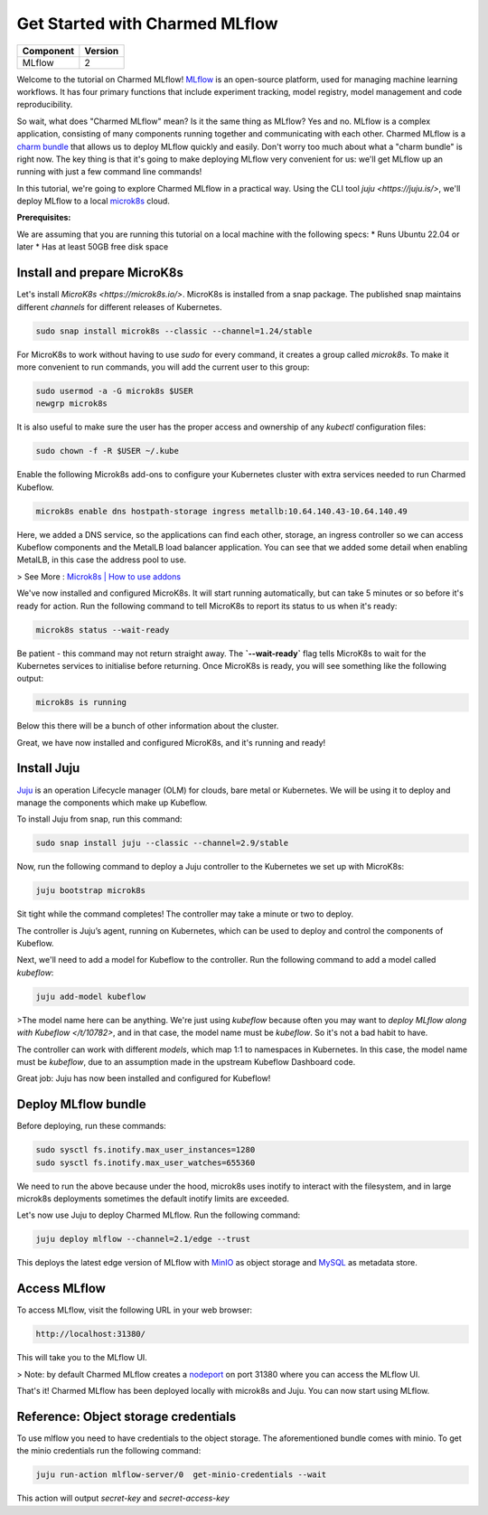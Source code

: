 Get Started with Charmed MLflow
==================================

+------------+---------+
| Component  | Version |
+============+=========+
| MLflow     | 2       |
+------------+---------+

Welcome to the tutorial on Charmed MLflow! `MLflow <https://mlflow.org/>`_ is an open-source platform, used for managing machine learning workflows. It has four primary functions that include experiment tracking, model registry, model management and code reproducibility.

So wait, what does "Charmed MLflow" mean? Is it the same thing as MLflow? Yes and no. MLflow is a complex application, consisting of many components running together and communicating with each other. Charmed MLflow is a `charm bundle <https://juju.is/docs/sdk/charm-bundles>`_ that allows us to deploy MLflow quickly and easily. Don't worry too much about what a "charm bundle" is right now. The key thing is that it's going to make deploying MLflow very convenient for us: we'll get MLflow up an running with just a few command line commands!

In this tutorial, we're going to explore Charmed MLflow in a practical way. Using the CLI tool `juju <https://juju.is/>`, we'll deploy MLflow to a local `microk8s <https://microk8s.io/>`_ cloud.

**Prerequisites:**

We are assuming that you are running this tutorial on a local machine with the following specs:
* Runs Ubuntu 22.04 or later
* Has at least 50GB free disk space

Install and prepare MicroK8s
----------------------------
Let's install `MicroK8s <https://microk8s.io/>`. MicroK8s is installed from a snap package. The published snap maintains different `channels` for different releases of Kubernetes.

.. code-block:: bash

   sudo snap install microk8s --classic --channel=1.24/stable

For MicroK8s to work without having to use `sudo` for every command, it creates a group called `microk8s`. To make it more convenient to run commands, you will add the current user to this group:

.. code-block:: bash

   sudo usermod -a -G microk8s $USER
   newgrp microk8s

It is also useful to make sure the user has the proper access and ownership of any `kubectl` configuration files:

.. code-block:: bash

   sudo chown -f -R $USER ~/.kube

Enable the following Microk8s add-ons to configure your Kubernetes cluster with extra services needed to run Charmed Kubeflow.

.. code-block:: bash

   microk8s enable dns hostpath-storage ingress metallb:10.64.140.43-10.64.140.49

Here, we added a DNS service, so the applications can find each other, storage, an ingress controller so we can access Kubeflow components and the MetalLB load balancer application.
You can see that we added some detail when enabling MetalLB, in this case the address pool to use.

> See More : `Microk8s | How to use addons <https://microk8s.io/docs/addons>`_

We've now installed and configured MicroK8s. It will start running automatically, but can take 5 minutes or so before it's ready for action. Run the following command to tell MicroK8s to report its status to us when it's ready:

.. code-block:: bash

   microk8s status --wait-ready

Be patient - this command may not return straight away. The  **`--wait-ready`** flag tells MicroK8s to wait for the Kubernetes services to initialise before returning. Once MicroK8s is ready, you will see something like the following output:

.. code-block:: bash

   microk8s is running

Below this there will be a bunch of other information about the cluster.

Great, we have now installed and configured MicroK8s, and it's running and ready!

Install Juju
------------
`Juju <https://juju.is/>`_ is an operation Lifecycle manager (OLM) for clouds, bare metal or Kubernetes. We will be using it to deploy and manage the components which make up Kubeflow.

To install Juju from snap, run this command:

.. code-block:: bash

   sudo snap install juju --classic --channel=2.9/stable

Now, run the following command to deploy a Juju controller to the Kubernetes we set up with MicroK8s:

.. code-block:: bash

   juju bootstrap microk8s

Sit tight while the command completes! The controller may take a minute or two to deploy.

The controller is Juju’s agent, running on Kubernetes, which can be used to deploy and control the components of Kubeflow.

Next, we'll need to add a model for Kubeflow to the controller. Run the following command to add a model called `kubeflow`:

.. code-block:: bash

   juju add-model kubeflow

>The model name here can be anything. We're just using `kubeflow` because often you may want to `deploy MLflow along with Kubeflow </t/10782>`, and in that case, the model name must be `kubeflow`. So it's not a bad habit to have.

The controller can work with different `models`, which map 1:1 to namespaces in Kubernetes. In this case, the model name must be `kubeflow`, due to an assumption made in the upstream Kubeflow Dashboard code.

Great job: Juju has now been installed and configured for Kubeflow!

Deploy MLflow bundle
--------------------
Before deploying, run these commands:

.. code-block:: bash

   sudo sysctl fs.inotify.max_user_instances=1280
   sudo sysctl fs.inotify.max_user_watches=655360

We need to run the above because under the hood, microk8s uses inotify to interact with the filesystem, and in large microk8s deployments sometimes the default inotify limits are exceeded.

Let's now use Juju to deploy Charmed MLflow. Run the following command:

.. code-block:: bash

   juju deploy mlflow --channel=2.1/edge --trust

This deploys the latest edge version of MLflow with `MinIO <https://min.io/product/multicloud-google-kubernetes-service?utm_term=&utm_campaign=MinIO+for+Google+Kubernetes+Engine+1.0&utm_source=adwords&utm_medium=ppc&hsa_acc=8976569894&hsa_cam=15844157882&hsa_grp=135899807670&hsa_ad=608661225284&hsa_src=g&hsa_tgt=dsa-1425788495958&hsa_kw=&hsa_mt=&hsa_net=adwords&hsa_ver=3&gclid=Cj0KCQjwyLGjBhDKARIsAFRNgW-yGkAWWWjl0Nm7d0xJDiDqrExgaBQ8R-VnJGsPpzoACKsGaYqliycaAlOiEALw_wcB>`_ as object storage and `MySQL <https://www.mysql.com/>`_ as metadata store.

Access MLflow
-------------
To access MLflow, visit the following URL in your web browser:

.. code-block:: bash

   http://localhost:31380/

This will take you to the MLflow UI.

> Note: by default Charmed MLflow creates a `nodeport <https://kubernetes.io/docs/concepts/services-networking/service/#type-nodeport>`_ on port 31380 where you can access the MLflow UI.

That's it! Charmed MLflow has been deployed locally with microk8s and Juju. You can now start using MLflow.

Reference: Object storage credentials
-------------------------------------
To use mlflow you need to have credentials to the object storage. The aforementioned bundle comes with minio. To get the minio credentials run the following command:

.. code-block:: bash

   juju run-action mlflow-server/0  get-minio-credentials --wait

This action will output `secret-key` and `secret-access-key`
